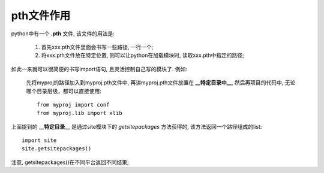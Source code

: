pth文件作用
======================================================================

python中有一个 **.pth** 文件, 该文件的用法是:

  #. 首先xxx.pth文件里面会书写一些路径, 一行一个;

  #. 将xxx.pth文件放在特定位置, 则可以让python在加载模块时,
     读取xxx.pth中指定的路径;

如此一来就可以很简便的书写import语句, 且灵活控制自己写的模块了.
例如:

    先将myproj的路径加入到myproj.pth文件中,
    再讲myproj.pth文件放置在 **__特定目录中__**, 然后再项目的代码中,
    无论哪个目录层级，都可以直接使用:

    ::

       from myproj import conf
       from myproj.lib import xlib

上面提到的 **__特定目录__** 是通过site模块下的 *getsitepackages* 方法获得的,
该方法返回一个路径组成的list:

::

   import site
   site.getsitepackages()

注意, getsitepackages()在不同平台返回不同结果;
